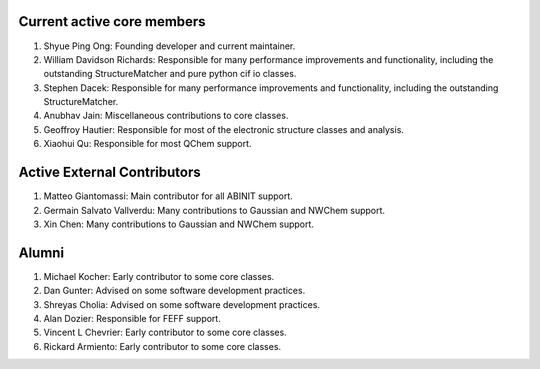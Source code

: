 Current active core members
===========================

1. Shyue Ping Ong: Founding developer and current maintainer.
2. William Davidson Richards: Responsible for many performance improvements and
   functionality, including the outstanding StructureMatcher and pure python cif
   io classes.
3. Stephen Dacek: Responsible for many performance improvements and
   functionality, including the outstanding StructureMatcher.
4. Anubhav Jain: Miscellaneous contributions to core classes.
5. Geoffroy Hautier: Responsible for most of the electronic structure classes
   and analysis.
6. Xiaohui Qu: Responsible for most QChem support.

Active External Contributors
============================

1. Matteo Giantomassi: Main contributor for all ABINIT support.
2. Germain Salvato Vallverdu: Many contributions to Gaussian and NWChem support.
3. Xin Chen: Many contributions to Gaussian and NWChem support.

Alumni
======

1. Michael Kocher: Early contributor to some core classes.
2. Dan Gunter: Advised on some software development practices.
3. Shreyas Cholia: Advised on some software development practices.
4. Alan Dozier: Responsible for FEFF support.
5. Vincent L Chevrier: Early contributor to some core classes.
6. Rickard Armiento: Early contributor to some core classes.
